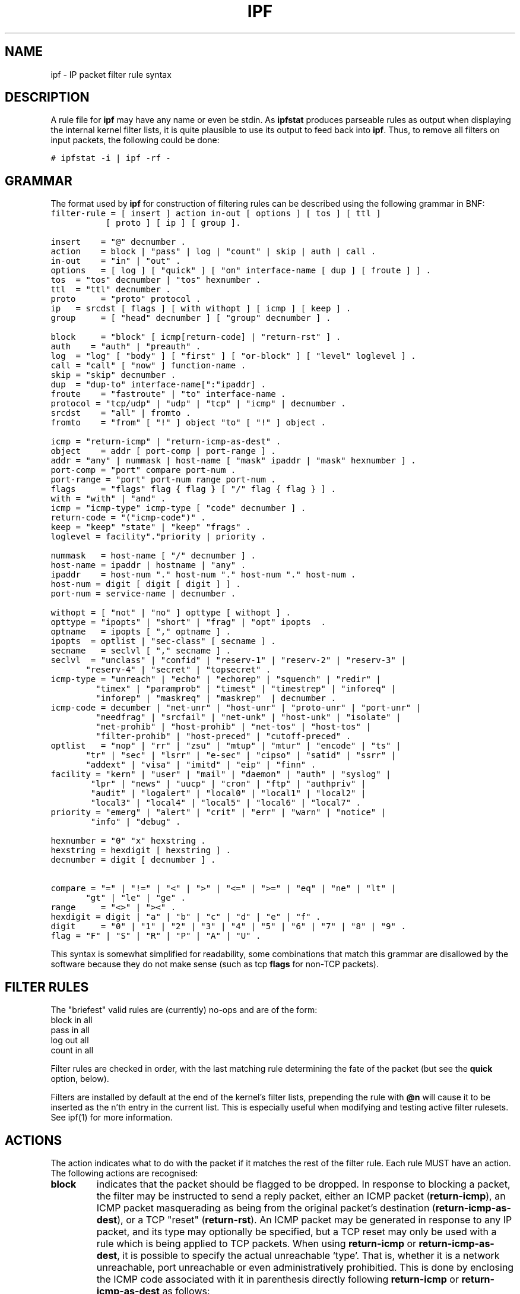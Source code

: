 .\"	$OpenBSD: ipf.5,v 1.24 2000/04/13 19:59:39 kjell Exp $
.\"
.TH IPF 5
.SH NAME
ipf \- IP packet filter rule syntax
.SH DESCRIPTION
.PP
A rule file for \fBipf\fP may have any name or even be stdin.  As
\fBipfstat\fP produces parseable rules as output when displaying the internal
kernel filter lists, it is quite plausible to use its output to feed back
into \fBipf\fP.  Thus, to remove all filters on input packets, the following
could be done:
.nf

\fC# ipfstat \-i | ipf \-rf \-\fP
.fi
.SH GRAMMAR
.PP
The format used by \fBipf\fP for construction of filtering rules can be
described using the following grammar in BNF:
\fC
.nf
filter-rule = [ insert ] action in-out [ options ] [ tos ] [ ttl ]
	      [ proto ] [ ip ] [ group ].

insert	= "@" decnumber .
action	= block | "pass" | log | "count" | skip | auth | call .
in-out	= "in" | "out" .
options	= [ log ] [ "quick" ] [ "on" interface-name [ dup ] [ froute ] ] .
tos	= "tos" decnumber | "tos" hexnumber .
ttl	= "ttl" decnumber .
proto	= "proto" protocol .
ip	= srcdst [ flags ] [ with withopt ] [ icmp ] [ keep ] .
group	= [ "head" decnumber ] [ "group" decnumber ] .

block	= "block" [ icmp[return-code] | "return-rst" ] .
auth    = "auth" | "preauth" .
log	= "log" [ "body" ] [ "first" ] [ "or-block" ] [ "level" loglevel ] .
call	= "call" [ "now" ] function-name .
skip	= "skip" decnumber .
dup	= "dup-to" interface-name[":"ipaddr] .
froute	= "fastroute" | "to" interface-name .
protocol = "tcp/udp" | "udp" | "tcp" | "icmp" | decnumber .
srcdst	= "all" | fromto .
fromto	= "from" [ "!" ] object "to" [ "!" ] object .

icmp	= "return-icmp" | "return-icmp-as-dest" .
object	= addr [ port-comp | port-range ] .
addr	= "any" | nummask | host-name [ "mask" ipaddr | "mask" hexnumber ] .
port-comp = "port" compare port-num .
port-range = "port" port-num range port-num .
flags	= "flags" flag { flag } [ "/" flag { flag } ] .
with	= "with" | "and" .
icmp	= "icmp-type" icmp-type [ "code" decnumber ] .
return-code = "("icmp-code")" .
keep	= "keep" "state" | "keep" "frags" .
loglevel = facility"."priority | priority .

nummask	= host-name [ "/" decnumber ] .
host-name = ipaddr | hostname | "any" .
ipaddr	= host-num "." host-num "." host-num "." host-num .
host-num = digit [ digit [ digit ] ] .
port-num = service-name | decnumber .

withopt = [ "not" | "no" ] opttype [ withopt ] .
opttype = "ipopts" | "short" | "frag" | "opt" ipopts  .
optname	= ipopts [ "," optname ] .
ipopts  = optlist | "sec-class" [ secname ] .
secname	= seclvl [ "," secname ] .
seclvl  = "unclass" | "confid" | "reserv-1" | "reserv-2" | "reserv-3" |
	  "reserv-4" | "secret" | "topsecret" .
icmp-type = "unreach" | "echo" | "echorep" | "squench" | "redir" |
	    "timex" | "paramprob" | "timest" | "timestrep" | "inforeq" |
	    "inforep" | "maskreq" | "maskrep"  | decnumber .
icmp-code = decumber | "net-unr" | "host-unr" | "proto-unr" | "port-unr" |
	    "needfrag" | "srcfail" | "net-unk" | "host-unk" | "isolate" |
	    "net-prohib" | "host-prohib" | "net-tos" | "host-tos" |
	    "filter-prohib" | "host-preced" | "cutoff-preced" .
optlist	= "nop" | "rr" | "zsu" | "mtup" | "mtur" | "encode" | "ts" |
	  "tr" | "sec" | "lsrr" | "e-sec" | "cipso" | "satid" | "ssrr" |
	  "addext" | "visa" | "imitd" | "eip" | "finn" .
facility = "kern" | "user" | "mail" | "daemon" | "auth" | "syslog" |
	   "lpr" | "news" | "uucp" | "cron" | "ftp" | "authpriv" |
	   "audit" | "logalert" | "local0" | "local1" | "local2" |
	   "local3" | "local4" | "local5" | "local6" | "local7" .
priority = "emerg" | "alert" | "crit" | "err" | "warn" | "notice" |
	   "info" | "debug" . 

hexnumber = "0" "x" hexstring .
hexstring = hexdigit [ hexstring ] .
decnumber = digit [ decnumber ] .

compare = "=" | "!=" | "<" | ">" | "<=" | ">=" | "eq" | "ne" | "lt" |
	  "gt" | "le" | "ge" .
range	= "<>" | "><" .
hexdigit = digit | "a" | "b" | "c" | "d" | "e" | "f" .
digit	= "0" | "1" | "2" | "3" | "4" | "5" | "6" | "7" | "8" | "9" .
flag	= "F" | "S" | "R" | "P" | "A" | "U" .
.fi
.PP
This syntax is somewhat simplified for readability, some combinations
that match this grammar are disallowed by the software because they do
not make sense (such as tcp \fBflags\fP for non-TCP packets).
.SH FILTER RULES
.PP
The "briefest" valid rules are (currently) no-ops and are of the form:
.nf
       block in all
       pass in all
       log out all
       count in all
.fi
.PP
Filter rules are checked in order, with the last matching rule
determining the fate of the packet (but see the \fBquick\fP option,
below).
.PP
Filters are installed by default at the end of the kernel's filter
lists, prepending the rule with \fB@n\fP will cause it to be inserted
as the n'th entry in the current list. This is especially useful when
modifying and testing active filter rulesets. See ipf(1) for more
information.
.SH ACTIONS
.PP
The action indicates what to do with the packet if it matches the rest
of the filter rule. Each rule MUST have an action. The following
actions are recognised:
.TP
.B block
indicates that the packet should be flagged to be dropped. In response
to blocking a packet, the filter may be instructed to send a reply
packet, either an ICMP packet (\fBreturn-icmp\fP), an ICMP packet
masquerading as being from the original packet's destination
(\fBreturn-icmp-as-dest\fP), or a TCP "reset" (\fBreturn-rst\fP).  An
ICMP packet may be generated in response to any IP packet, and its
type may optionally be specified, but a TCP reset may only be used
with a rule which is being applied to TCP packets.  When using
\fBreturn-icmp\fP or \fBreturn-icmp-as-dest\fP, it is possible to specify
the actual unreachable `type'.  That is, whether it is a network
unreachable, port unreachable or even administratively
prohibitied. This is done by enclosing the ICMP code associated with
it in parenthesis directly following \fBreturn-icmp\fP or
\fBreturn-icmp-as-dest\fP as follows:
.nf
        block return-icmp(11) ...
.fi
.PP
Would return a Type-Of-Service (TOS) ICMP unreachable error.
.TP
.B pass
will flag the packet to be let through the filter.  
.TP
.B log
causes the packet to be logged (as described in the LOGGING section
below) and has no effect on whether the packet will be allowed through
the filter.
.TP
.B count
causes the packet to be included in the accounting statistics kept by
the filter, and has no effect on whether the packet will be allowed through
the filter. These statistics are viewable with ipfstat(8).
.TP
.B call
this action is used to invoke the named function in the kernel, which
must conform to a specific calling interface. Customised actions and
semantics can thus be implemented to supplement those available. This
feature is for use by knowledgeable hackers, and is not currently
documented.
.TP
.B "skip <n>"
causes the filter to skip over the next \fIn\fP filter rules.  If a rule is
inserted or deleted inside the region being skipped over, then the value of
\fIn\fP is adjusted appropriately.
.TP
.B auth
this allows authentication to be performed by a user-space program running
and waiting for packet information to validate.  The packet is held for a
period of time in an internal buffer whilst it waits for the program to return
to the kernel the \fIreal\fP flags for whether it should be allowed through
or not.  Such a program might look at the source address and request some sort
of authentication from the user (such as a password) before allowing the
packet through or telling the kernel to drop it if from an unrecognised source.
.TP
.B preauth
tells the filter that for packets of this class, it should look in the
pre-authenticated list for further clarification.  If no further matching
rule is found, the packet will be dropped (the FR_PREAUTH is not the same
as FR_PASS).  If a further matching rule is found, the result from that is
used in its instead.  This might be used in a situation where a person
\fIlogs in\fP to the firewall and it sets up some temporary rules defining
the access for that person.
.PP
The next word must be either \fBin\fP or \fBout\fP.  Each packet
moving through the kernel is either inbound (just been received on an
interface, and moving towards the kernel's protocol processing) or
outbound (transmitted or forwarded by the stack, and on its way to an
interface). There is a requirement that each filter rule explicitly
state which side of the I/O it is to be used on.
.SH OPTIONS
.PP
The list of options is brief, and all are indeed optional. Where
options are used, they must be present in the order shown here. These
are the currently supported options:
.TP
.B log
indicates that, should this be the last matching rule, the packet
header will be written to the \fBipl\fP log (as described in the
LOGGING section below).
.TP
.B quick
allows "short-cut" rules in order to speed up the filter or override
later rules.  If a packet matches a filter rule which is marked as
\fBquick\fP, this rule will be the last rule checked, allowing a
"short-circuit" path to avoid processing later rules for this
packet. The current status of the packet (after any effects of the
current rule) will determine whether it is passed or blocked.
.IP
If this option is missing, the rule is taken to be a "fall-through"
rule, meaning that the result of the match (block/pass) is saved and
that processing will continue to see if there are any more matches.
.TP
.B on
allows an interface name to be incorporated into the matching
procedure. Interface names are as printed by "netstat \-i". If this
option is used, the rule will only match if the packet is going
through that interface in the specified direction (in/out). If this
option is absent, the rule is taken to be applied to a packet
regardless of the interface it is present on (i.e. on all interfaces).
Filter rulesets are common to all interfaces, rather than having a
filter list for each interface.
.IP
This option is especially useful for simple IP-spoofing protection:
packets should only be allowed to pass inbound on the interface from
which the specified source address would be expected, others may be
logged and/or dropped.
.TP
.B dup-to
causes the packet to be copied, and the duplicate packet to be sent
outbound on the specified interface, optionally with the destination
IP address changed to that specified. This is useful for off-host
logging, using a network sniffer.
.TP
.B to
causes the packet to be moved to the outbound queue on the
specified interface. This can be used to circumvent kernel routing
decisions, and even to bypass the rest of the kernel processing of the
packet (if applied to an inbound rule). It is thus possible to
construct a firewall that behaves transparently, like a filtering hub
or switch, rather than a router. The \fBfastroute\fP keyword is a
synonym for this option.
.SH MATCHING PARAMETERS
.PP 
The keywords described in this section are used to describe attributes
of the packet to be used when determining whether rules match or don't
match. The following general-purpose attributes are provided for
matching, and must be used in this order:
.TP
.B tos
packets with different Type-Of-Service values can be filtered.
Individual service levels or combinations can be filtered upon.  The
value for the TOS mask can either be represented as a hex number or a
decimal integer value.
.TP
.B ttl
packets may also be selected by their Time-To-Live value.  The value given in
the filter rule must exactly match that in the packet for a match to occur.
This value can only be given as a decimal integer value.
.TP
.B proto
allows a specific protocol to be matched against.  All protocol names
found in \fB/etc/protocols\fP are recognised and may be used.
However, the protocol may also be given as a DECIMAL number, allowing
for rules to match your own protocols, or new ones which would
out-date any attempted listing.
.IP
The special protocol keyword \fBtcp/udp\fP may be used to match either
a TCP or a UDP packet, and has been added as a convenience to save
duplication of otherwise-identical rules.
.\" XXX grammar should reflect this (/etc/protocols)
.PP
The \fBfrom\fP and \fBto\fP keywords are used to match against IP
addresses (and optionally port numbers). Rules must specify BOTH
source and destination parameters.
.PP 
IP addresses may be specified in one of two ways: as a numerical
address\fB/\fPmask, or as a hostname \fBmask\fP netmask.  The hostname
may either be a valid hostname, from either the hosts file or DNS
(depending on your configuration and library) or of the dotted numeric
form.  There is no special designation for networks but network names
are recognised.  Note that having your filter rules depend on DNS
results can introduce an avenue of attack, and is discouraged.
.PP
There is a special case for the hostname \fBany\fP which is taken to
be 0.0.0.0/0 (see below for mask syntax) and matches all IP addresses.
Only the presence of "any" has an implied mask, in all other
situations, a hostname MUST be accompanied by a mask.  It is possible
to give "any" a hostmask, but in the context of this language, it is
non-sensical.
.PP
The numerical format "x\fB/\fPy" indicates that a mask of y
consecutive 1 bits set is generated, starting with the MSB, so a y value
of 16 would give 0xffff0000. The symbolic "x \fBmask\fP y" indicates
that the mask y is in dotted IP notation or a hexadecimal number of
the form 0x12345678.  Note that all the bits of the IP address
indicated by the bitmask must match the address on the packet exactly;
there isn't currently a way to invert the sense of the match, or to
match ranges of IP addresses which do not express themselves easily as
bitmasks (anthropomorphization; it's not just for breakfast anymore).
.PP
If a \fBport\fP match is included, for either or both of source and
destination, then it is only applied to
.\" XXX - "may only be" ? how does this apply to other protocols? will it not match, or will it be ignored?
TCP and UDP packets. If there is no \fBproto\fP match parameter,
packets from both protocols are compared. This is equivalent to "proto
tcp/udp".  When composing \fBport\fP comparisons, either the service
name or an integer port number may be used. Port comparisons may be
done in a number of forms, with a number of comparison operators, or
port ranges may be specified. When the port appears as part of the
\fBfrom\fP object, it matches the source port number, when it appears
as part of the \fBto\fP object, it matches the destination port number.
See the examples for more information.
.PP
The \fBall\fP keyword is essentially a synonym for "from any to any"
with no other match parameters.
.PP
Following the source and destination matching parameters, the
following additional parameters may be used:
.TP
.B with
is used to match irregular attributes that some packets may have
associated with them.  To match the presence of IP options in general,
use \fBwith ipopts\fP. To match packets that are too short to contain
a complete header, use \fBwith short\fP. To match fragmented packets,
use \fBwith frag\fP.  For more specific filtering on IP options,
individual options can be listed.
.IP
Before any parameter used after the \fBwith\fP keyword, the word
\fBnot\fP or \fBno\fP may be inserted to cause the filter rule to only
match if the option(s) is not present.
.IP
Multiple consecutive \fBwith\fP clauses are allowed.  Alternatively,
the keyword \fBand\fP may be used in place of \fBwith\fP, this is
provided purely to make the rules more readable ("with ... and ...").
When multiple clauses are listed, all those must match to cause a
match of the rule.
.\" XXX describe the options more specifically in a separate section
.TP
.B flags
is only effective for TCP filtering.  Each of the letters possible
represents one of the possible flags that can be set in the TCP
header.  The association is as follows:
.LP
.nf
        F - FIN
        S - SYN
        R - RST
        P - PUSH
        A - ACK
        U - URG
.fi
.IP
The various flag symbols may be used in combination, so that "SA"
would represent a SYN-ACK combination present in a packet.  There is
nothing preventing the specification of combinations, such as "SFR",
that would not normally be generated by law-abiding TCP
implementations.  However, to guard against weird aberrations, it is
necessary to state which flags you are filtering against.  To allow
this, it is possible to set a mask indicating which TCP flags you wish
to compare (i.e., those you deem significant).  This is done by
appending "/<flags>" to the set of TCP flags you wish to match
against, e.g.:
.LP
.nf
	... flags S
			# becomes "flags S/AUPRFS" and will match
			# packets with ONLY the SYN flag set.

	... flags SA
			# becomes "flags SA/AUPRFS" and will match any
			# packet with only the SYN and ACK flags set.

	... flags S/SA
			# will match any packet with just the SYN flag set
			# out of the SYN-ACK pair; the common "establish"
			# keyword action.  "S/SA" will NOT match a packet
			# with BOTH SYN and ACK set, but WILL match "SFP".
.fi
.TP
.B icmp-type
is only effective when used with \fBproto icmp\fP and must NOT be used
in conjuction with \fBflags\fP.  There are a number of types, which can be
referred to by an abbreviation recognised by this language, or the numbers
with which they are associated can be used.  The most important from
a security point of view is the ICMP redirect.
.SH KEEP HISTORY
.PP
The second last parameter which can be set for a filter rule is whether or not
to record historical information for that packet, and what sort to keep. The
following information can be kept:
.TP
.B state
keeps information about the flow of a communication session. State can
be kept for TCP, UDP, and ICMP packets.
.TP
.B frags
keeps information on fragmented packets, to be applied to later
fragments.
.PP
allowing packets which match these to flow straight through, rather
than going through the access control list.
.SH GROUPS
The last pair of parameters control filter rule "grouping".  By default, all
filter rules are placed in group 0 if no other group is specified.  To add a
rule to a non-default group, the group must first be started by creating a
group \fIhead\fP.  If a packet matches a rule which is the \fIhead\fP of a
group, the filter processing then switches to the group, using that rule as
the default for the group.  If \fBquick\fP is used with a \fBhead\fP rule, rule
processing isn't stopped until it has returned from processing the group.
.PP
A rule may be both the head for a new group and a member of a non-default
group (\fBhead\fP and \fBgroup\fP may be used together in a rule).
.TP
.B "head <n>"
indicates that a new group (number n) should be created.
.TP
.B "group <n>"
indicates that the rule should be put in group (number n) rather than group 0.
.SH LOGGING
.PP
When a packet is logged, with either the \fBlog\fP action or option,
the headers of the packet are written to the \fBipl\fP packet logging
psuedo-device. Immediately following the \fBlog\fP keyword, the
following qualifiers may be used (in order):
.TP
.B body
indicates that the first 128 bytes of the packet contents will be
logged after the headers. 
.TP
.B first
If log is being used in conjunction with a "keep" option, it is recommended
that this option is also applied so that only the triggering packet is logged
and not every packet which thereafter matches state information.
.TP
.B or-block
indicates that, if for some reason the filter is unable to log the
packet (such as the log reader being too slow) then the rule should be
interpreted as if the action was \fBblock\fP for this packet.
.TP
.B "level <loglevel>"
indicates what logging facility and priority, or just priority with
the default facility being used, will be used to log information about 
this packet using ipmon's -s option.
.PP
See ipl(4) for the format of records written
to this device. The ipmon(8) program can be used to read and format
this log.
.SH EXAMPLES
.PP
The \fBquick\fP option is good for rules such as:
\fC
.nf
block in quick from any to any with ipopts
.fi
.PP
which will match any packet with a non-standard header length (IP
options present) and abort further processing of later rules,
recording a match and also that the packet should be blocked.
.PP
The "fall-through" rule parsing allows for effects such as this:
.LP
.nf
        block in from any to any port < 6000
        pass in from any to any port >= 6000
        block in from any to any port > 6003
.fi
.PP
which sets up the range 6000-6003 as being permitted and all others being
denied.  Note that the effect of the first rule is overridden by subsequent
rules.  Another (easier) way to do the same is:
.LP
.nf
        block in from any to any port 6000 <> 6003
        pass in from any to any port 5999 >< 6004
.fi
.PP
Note that both the "block" and "pass" are needed here to effect a
result as a failed match on the "block" action does not imply a pass,
only that the rule hasn't taken effect.  To then allow ports < 1024, a
rule such as:
.LP
.nf
        pass in quick from any to any port < 1024
.fi
.PP
would be needed before the first block.  To create a new group for
processing all inbound packets on le0/le1/lo0, with the default being to block
all inbound packets, we would do something like:
.LP
.nf
       block in all
       block in quick on le0 all head 100
       block in quick on le1 all head 200
       block in quick on lo0 all head 300
.fi
.PP

and to then allow ICMP packets in on le0, only, we would do:
.LP
.nf
       pass in proto icmp all group 100
.fi
.PP
Note that because only inbound packets on le0 are used processed by group 100,
there is no need to respecify the interface name.  Likewise, we could further
breakup processing of TCP, etc, as follows:
.LP
.nf
       block in proto tcp all head 110 group 100
       pass in from any to any port = 23 group 110
.fi
.PP
and so on.  The last line, if written without the groups would be:
.LP
.nf
       pass in on le0 proto tcp from any to any port = telnet
.fi
.PP
Note, that if we wanted to say "port = telnet", "proto tcp" would
need to be specified as the parser interprets each rule on its own and
qualifies all service/port names with the protocol specified.
.SH FILES
/dev/ipauth
.br
/dev/ipl
.br
/dev/ipstate
.br
/etc/hosts
.br
/etc/services
.SH SEE ALSO
ipftest(1), iptest(1), mkfilters(1), ipf(4), ipnat(5), ipf(8), ipfstat(8)
